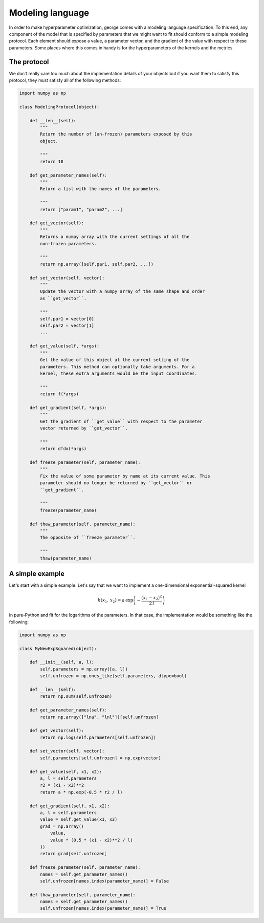 .. _modeling:

Modeling language
=================

In order to make hyperparameter optimization, george comes with a modeling
language specification. To this end, any component of the model that is
specified by parameters that we might want to fit should conform to a simple
modeling protocol. Each element should expose a value, a parameter vector, and
the gradient of the value with respect to these parameters. Some places where
this comes in handy is for the hyperparameters of the kernels and the metrics.

The protocol
------------

We don't really care too much about the implementation details of your objects
but if you want them to satisfy this protocol, they must satisfy all of the
following methods:

.. code-block:: python

    import numpy as np

    class ModelingProtocol(object):

        def __len__(self):
            """
            Return the number of (un-frozen) parameters exposed by this
            object.

            """
            return 10

        def get_parameter_names(self):
            """
            Return a list with the names of the parameters.

            """
            return ["param1", "param2", ...]

        def get_vector(self):
            """
            Returns a numpy array with the current settings of all the
            non-frozen parameters.

            """
            return np.array([self.par1, self.par2, ...])

        def set_vector(self, vector):
            """
            Update the vector with a numpy array of the same shape and order
            as ``get_vector``.

            """
            self.par1 = vector[0]
            self.par2 = vector[1]
            ...

        def get_value(self, *args):
            """
            Get the value of this object at the current setting of the
            parameters. This method can optionally take arguments. For a
            kernel, these extra arguments would be the input coordinates.

            """
            return f(*args)

        def get_gradient(self, *args):
            """
            Get the gradient of ``get_value`` with respect to the parameter
            vector returned by ``get_vector``.

            """
            return dfdx(*args)

        def freeze_parameter(self, parameter_name):
            """
            Fix the value of some parameter by name at its current value. This
            parameter should no longer be returned by ``get_vector`` or
            ``get_gradient``.

            """
            freeze(parameter_name)

        def thaw_parameter(self, parameter_name):
            """
            The opposite of ``freeze_parameter``.

            """
            thaw(parameter_name)


A simple example
----------------

Let's start with a simple example. Let's say that we want to implement a
one-dimensional exponential-squared kernel

.. math::

    k(x_1, \, x_2) = a\,\exp\left(-\frac{(x_1-x_2)^2}{2\,l}\right)

in pure-Python and fit for the logarithms of the parameters. In that case, the
implementation would be something like the following:

.. code-block:: python

    import numpy as np

    class MyNewExpSquared(object):

        def __init__(self, a, l):
            self.parameters = np.array([a, l])
            self.unfrozen = np.ones_like(self.parameters, dtype=bool)

        def __len__(self):
            return np.sum(self.unfrozen)

        def get_parameter_names(self):
            return np.array(["lna", "lnl"])[self.unfrozen]

        def get_vector(self):
            return np.log(self.parameters[self.unfrozen])

        def set_vector(self, vector):
            self.parameters[self.unfrozen] = np.exp(vector)

        def get_value(self, x1, x2):
            a, l = self.parameters
            r2 = (x1 - x2)**2
            return a * np.exp(-0.5 * r2 / l)

        def get_gradient(self, x1, x2):
            a, l = self.parameters
            value = self.get_value(x1, x2)
            grad = np.array((
                value,
                value * (0.5 * (x1 - x2)**2 / l)
            ))
            return grad[self.unfrozen]

        def freeze_parameter(self, parameter_name):
            names = self.get_parameter_names()
            self.unfrozen[names.index(parameter_name)] = False

        def thaw_parameter(self, parameter_name):
            names = self.get_parameter_names()
            self.unfrozen[names.index(parameter_name)] = True

